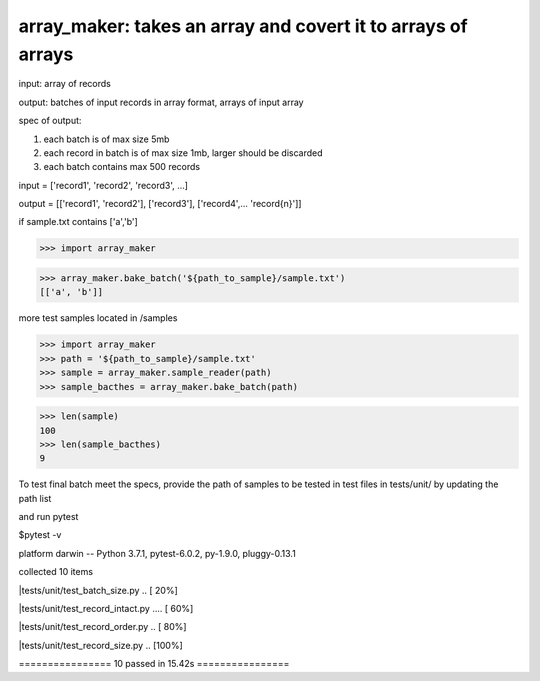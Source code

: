 ====================================================
array_maker: takes an array and covert it to arrays of arrays
====================================================


input: array of records

output: batches of input records in array format, arrays of input array

spec of output: 

1. each batch is of max size 5mb

2. each record in batch is of max size 1mb, larger should be discarded

3. each batch contains max 500 records



input = ['record1', 'record2', 'record3', ...]

output = [['record1', 'record2'], ['record3'], ['record4',... 'record{n}']]


if sample.txt contains ['a','b']

>>> import array_maker

>>> array_maker.bake_batch('${path_to_sample}/sample.txt')
[['a', 'b']]

more test samples located in /samples

>>> import array_maker
>>> path = '${path_to_sample}/sample.txt'
>>> sample = array_maker.sample_reader(path)
>>> sample_bacthes = array_maker.bake_batch(path)

>>> len(sample)
100
>>> len(sample_bacthes)
9



To test final batch meet the specs, provide the path of samples to be tested in test files in tests/unit/ by updating the path list

and run pytest

$pytest -v

platform darwin -- Python 3.7.1, pytest-6.0.2, py-1.9.0, pluggy-0.13.1

collected 10 items                                                                                                                                                                  

|tests/unit/test_batch_size.py ..                           [ 20%]

|tests/unit/test_record_intact.py ....                      [ 60%]

|tests/unit/test_record_order.py ..                         [ 80%]

|tests/unit/test_record_size.py ..                          [100%]

================ 10 passed in 15.42s ================

